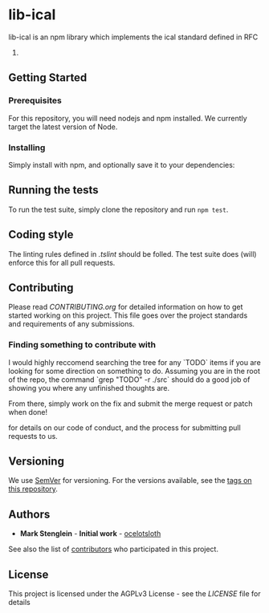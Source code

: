 * lib-ical

[[https://www.gnu.org/graphics/agplv3-155x51.png]]

[[https://git.gmu.edu/srct/lib-ical/badges/develop/coverage.svg]]

lib-ical is an npm library which implements the ical standard defined in RFC
5545.

** Getting Started

*** Prerequisites

    For this repository, you will need nodejs and npm installed. We currently target the latest version of Node.

*** Installing

    Simply install with npm, and optionally save it to your dependencies:

** Running the tests

   To run the test suite, simply clone the repository and run ~npm test~.

** Coding style

   The linting rules defined in [[.tslint]] should be folled. The test suite does
   (will) enforce this for all pull requests.

** Contributing

   Please read [[CONTRIBUTING.org]] for detailed information on how to get started
   working on this project. This file goes over the project standards and requirements
   of any submissions.

*** Finding something to contribute with

   I would highly reccomend searching the tree for any `TODO` items if you are looking
   for some direction on something to do. Assuming you are in the root of the repo,
   the command `grep "TODO" -r ./src` should do a good job of showing you where any
   unfinished thoughts are.

   From there, simply work on the fix and submit the merge request or patch when done!

   for details on our code of conduct, and the process for submitting pull
   requests to us.

** Versioning

   We use [[http://semver.org/][SemVer]] for versioning. For the versions available,
   see the [[https://github.com/ocelotsloth/lib-ical/tags][tags on this repository]].

** Authors

   - **Mark Stenglein** - *Initial work* - [[https://github.com/ocelotsloth][ocelotsloth]]

   See also the list of [[https://git.gmu.edu/srct/lib-ical/contributors][contributors]]
   who participated in this project.

** License

   This project is licensed under the AGPLv3 License - see the [[LICENSE]]
   file for details

